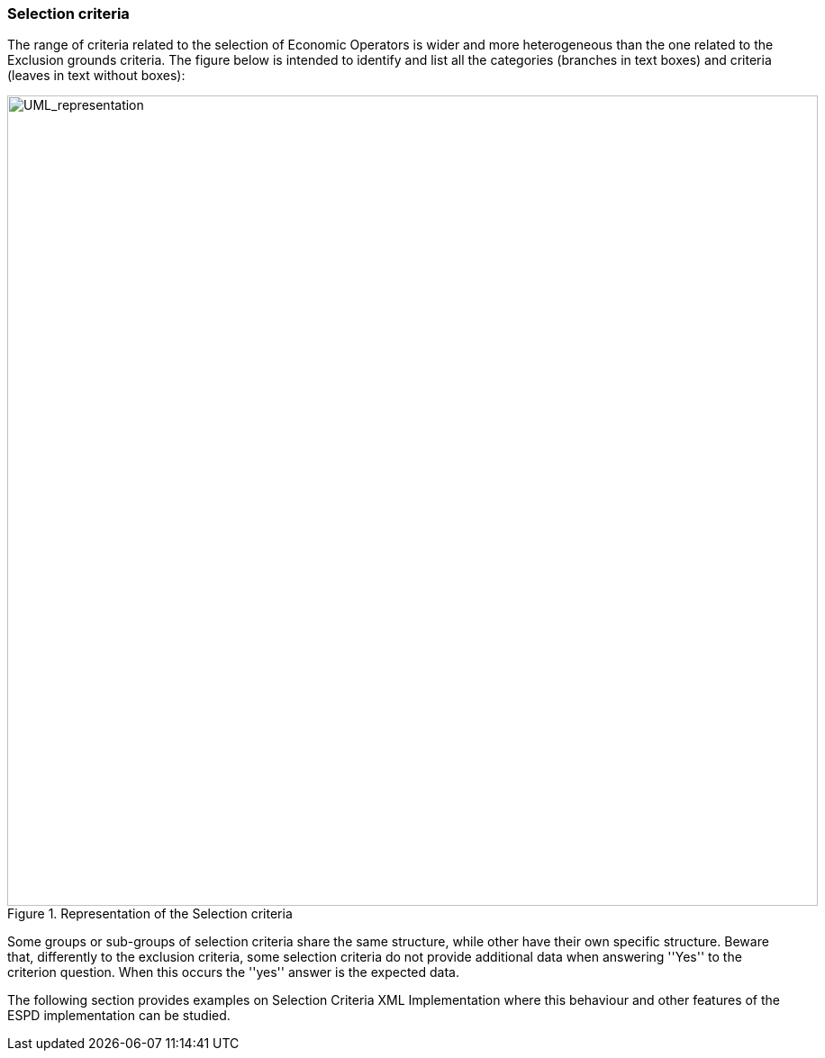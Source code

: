 ifndef::imagesdir[:imagesdir: images]

[.text-left]
=== Selection criteria

The range of criteria related to the selection of Economic Operators is wider and more heterogeneous than the one related to the Exclusion grounds criteria. The figure below is intended to identify and list all the categories (branches in text boxes) and criteria (leaves in text without boxes):

[.text-center]
.Representation of the Selection criteria
image::Mock_Up16.png[alt="UML_representation", width="900", height="900"]

Some groups or sub-groups of selection criteria share the same structure, while other have their own specific structure. Beware that, differently to the exclusion criteria, some selection criteria do not provide additional data when answering ''Yes'' to the criterion question. When this occurs the ''yes'' answer is the expected data. 

The following section provides examples on Selection Criteria XML Implementation where this behaviour and other features of the ESPD implementation can be studied.